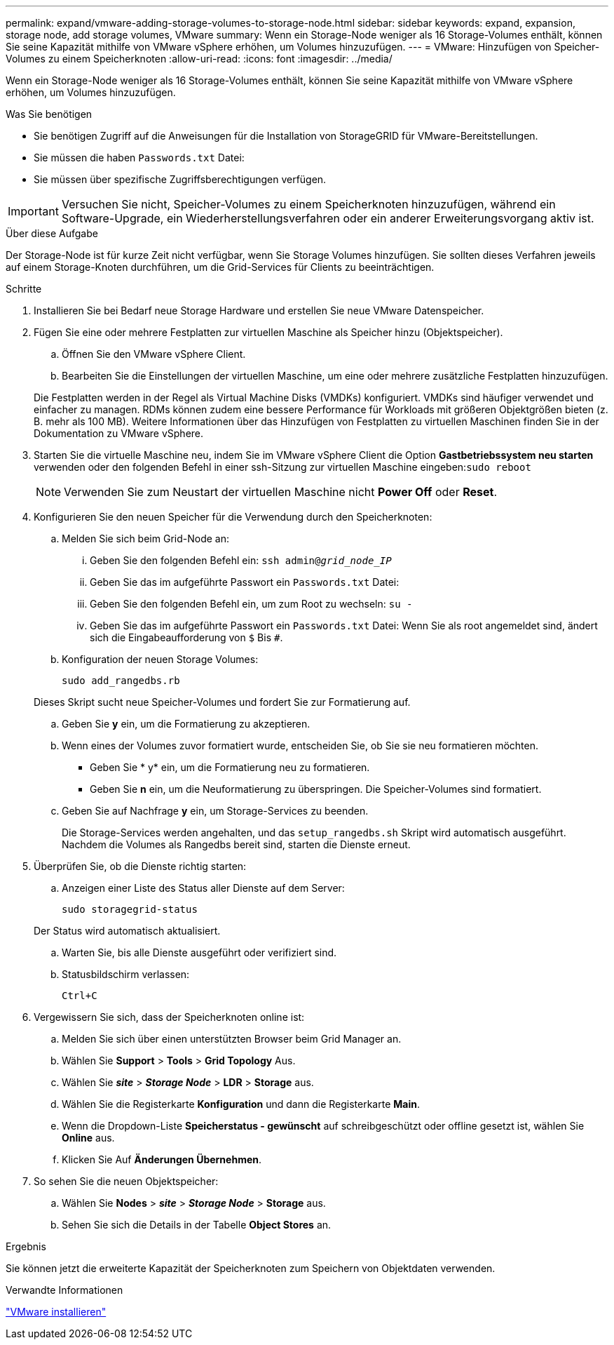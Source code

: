 ---
permalink: expand/vmware-adding-storage-volumes-to-storage-node.html 
sidebar: sidebar 
keywords: expand, expansion, storage node, add storage volumes, VMware 
summary: Wenn ein Storage-Node weniger als 16 Storage-Volumes enthält, können Sie seine Kapazität mithilfe von VMware vSphere erhöhen, um Volumes hinzuzufügen. 
---
= VMware: Hinzufügen von Speicher-Volumes zu einem Speicherknoten
:allow-uri-read: 
:icons: font
:imagesdir: ../media/


[role="lead"]
Wenn ein Storage-Node weniger als 16 Storage-Volumes enthält, können Sie seine Kapazität mithilfe von VMware vSphere erhöhen, um Volumes hinzuzufügen.

.Was Sie benötigen
* Sie benötigen Zugriff auf die Anweisungen für die Installation von StorageGRID für VMware-Bereitstellungen.
* Sie müssen die haben `Passwords.txt` Datei:
* Sie müssen über spezifische Zugriffsberechtigungen verfügen.



IMPORTANT: Versuchen Sie nicht, Speicher-Volumes zu einem Speicherknoten hinzuzufügen, während ein Software-Upgrade, ein Wiederherstellungsverfahren oder ein anderer Erweiterungsvorgang aktiv ist.

.Über diese Aufgabe
Der Storage-Node ist für kurze Zeit nicht verfügbar, wenn Sie Storage Volumes hinzufügen. Sie sollten dieses Verfahren jeweils auf einem Storage-Knoten durchführen, um die Grid-Services für Clients zu beeinträchtigen.

.Schritte
. Installieren Sie bei Bedarf neue Storage Hardware und erstellen Sie neue VMware Datenspeicher.
. Fügen Sie eine oder mehrere Festplatten zur virtuellen Maschine als Speicher hinzu (Objektspeicher).
+
.. Öffnen Sie den VMware vSphere Client.
.. Bearbeiten Sie die Einstellungen der virtuellen Maschine, um eine oder mehrere zusätzliche Festplatten hinzuzufügen.


+
Die Festplatten werden in der Regel als Virtual Machine Disks (VMDKs) konfiguriert. VMDKs sind häufiger verwendet und einfacher zu managen. RDMs können zudem eine bessere Performance für Workloads mit größeren Objektgrößen bieten (z. B. mehr als 100 MB). Weitere Informationen über das Hinzufügen von Festplatten zu virtuellen Maschinen finden Sie in der Dokumentation zu VMware vSphere.

. Starten Sie die virtuelle Maschine neu, indem Sie im VMware vSphere Client die Option *Gastbetriebssystem neu starten* verwenden oder den folgenden Befehl in einer ssh-Sitzung zur virtuellen Maschine eingeben:``sudo reboot``
+

NOTE: Verwenden Sie zum Neustart der virtuellen Maschine nicht *Power Off* oder *Reset*.

. Konfigurieren Sie den neuen Speicher für die Verwendung durch den Speicherknoten:
+
.. Melden Sie sich beim Grid-Node an:
+
... Geben Sie den folgenden Befehl ein: `ssh admin@_grid_node_IP_`
... Geben Sie das im aufgeführte Passwort ein `Passwords.txt` Datei:
... Geben Sie den folgenden Befehl ein, um zum Root zu wechseln: `su -`
... Geben Sie das im aufgeführte Passwort ein `Passwords.txt` Datei: Wenn Sie als root angemeldet sind, ändert sich die Eingabeaufforderung von `$` Bis `#`.


.. Konfiguration der neuen Storage Volumes:
+
`sudo add_rangedbs.rb`

+
Dieses Skript sucht neue Speicher-Volumes und fordert Sie zur Formatierung auf.

.. Geben Sie *y* ein, um die Formatierung zu akzeptieren.
.. Wenn eines der Volumes zuvor formatiert wurde, entscheiden Sie, ob Sie sie neu formatieren möchten.
+
*** Geben Sie * y* ein, um die Formatierung neu zu formatieren.
*** Geben Sie *n* ein, um die Neuformatierung zu überspringen. Die Speicher-Volumes sind formatiert.


.. Geben Sie auf Nachfrage *y* ein, um Storage-Services zu beenden.
+
Die Storage-Services werden angehalten, und das `setup_rangedbs.sh` Skript wird automatisch ausgeführt. Nachdem die Volumes als Rangedbs bereit sind, starten die Dienste erneut.



. Überprüfen Sie, ob die Dienste richtig starten:
+
.. Anzeigen einer Liste des Status aller Dienste auf dem Server:
+
`sudo storagegrid-status`

+
Der Status wird automatisch aktualisiert.

.. Warten Sie, bis alle Dienste ausgeführt oder verifiziert sind.
.. Statusbildschirm verlassen:
+
`Ctrl+C`



. Vergewissern Sie sich, dass der Speicherknoten online ist:
+
.. Melden Sie sich über einen unterstützten Browser beim Grid Manager an.
.. Wählen Sie *Support* > *Tools* > *Grid Topology* Aus.
.. Wählen Sie *_site_* > *_Storage Node_* > *LDR* > *Storage* aus.
.. Wählen Sie die Registerkarte *Konfiguration* und dann die Registerkarte *Main*.
.. Wenn die Dropdown-Liste *Speicherstatus - gewünscht* auf schreibgeschützt oder offline gesetzt ist, wählen Sie *Online* aus.
.. Klicken Sie Auf *Änderungen Übernehmen*.


. So sehen Sie die neuen Objektspeicher:
+
.. Wählen Sie *Nodes* > *_site_* > *_Storage Node_* > *Storage* aus.
.. Sehen Sie sich die Details in der Tabelle *Object Stores* an.




.Ergebnis
Sie können jetzt die erweiterte Kapazität der Speicherknoten zum Speichern von Objektdaten verwenden.

.Verwandte Informationen
link:../vmware/index.html["VMware installieren"]
